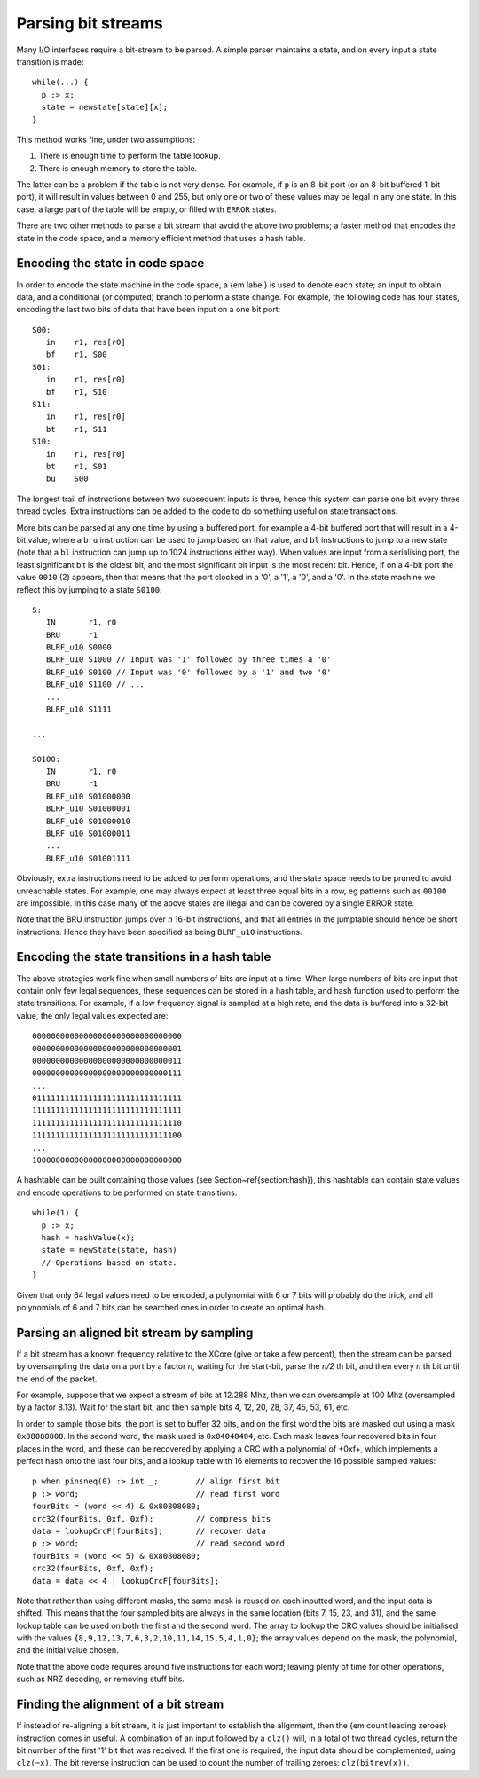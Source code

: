 Parsing bit streams
...................

Many I/O interfaces require a bit-stream to be parsed. A simple parser
maintains a state, and on every input a state transition is made::

  while(...) {
    p :> x;
    state = newstate[state][x];
  }

This method works fine, under two assumptions:

1. There is enough time to perform the table lookup.
2. There is enough memory to store the table.

The latter can be a problem if the table is not very dense. For example, if
``p`` is an 8-bit port (or an 8-bit buffered 1-bit port), it will
result in values between 0 and 255, but only one or two of these values may
be legal in any one state. In this case, a large part of the table will be
empty, or filled with ``ERROR`` states.

There are two other methods to parse a bit stream that avoid the above two
problems; a faster method that encodes the state in the code space, and a
memory efficient method that uses a hash table.

Encoding the state in code space
================================

In order to encode the state machine in the code space, a {\em label} is used to denote each state;
an input to obtain data, and a conditional (or computed) branch to perform
a state change. For example, the following code has four states, encoding
the last two bits of data that have been input on a one bit port::

 S00:
    in    r1, res[r0]
    bf    r1, S00
 S01:
    in    r1, res[r0]
    bf    r1, S10
 S11:
    in    r1, res[r0]
    bt    r1, S11
 S10:
    in    r1, res[r0]
    bt    r1, S01
    bu    S00

The longest trail of instructions between two subsequent inputs is three,
hence this system can parse one bit every three thread cycles. Extra
instructions can be added to the code to do something useful on 
state transactions.

More bits can be parsed at any one time by using a buffered port, for example a
4-bit buffered port that will result in a 4-bit value, where a ``bru``
instruction can be used to jump based on that value, and ``bl`` instructions to
jump to a new state (note that a ``bl`` instruction can jump up to
1024 instructions either way). When values are input from a serialising
port, the least significant bit is the oldest bit, and the most significant
bit input is the most recent bit. Hence, if on a 4-bit port the value
``0010`` (2) appears, then that means that the port clocked in a
'0', a '1', a '0', and a '0'. In the state machine we reflect this by
jumping to a state ``S0100``::

 S:
    IN       r1, r0
    BRU      r1
    BLRF_u10 S0000
    BLRF_u10 S1000 // Input was '1' followed by three times a '0'
    BLRF_u10 S0100 // Input was '0' followed by a '1' and two '0'
    BLRF_u10 S1100 // ...
    ...
    BLRF_u10 S1111

 ...

 S0100:
    IN       r1, r0
    BRU      r1
    BLRF_u10 S01000000
    BLRF_u10 S01000001
    BLRF_u10 S01000010
    BLRF_u10 S01000011
    ...
    BLRF_u10 S01001111

Obviously, extra instructions need to be added to perform operations, and
the state space needs to be pruned to avoid unreachable states. For
example, one may always expect at least three equal bits in a row, eg
patterns such as ``00100`` are impossible. In this case many of the above
states are illegal and can be covered by a single ERROR state.

Note that the BRU instruction jumps over *n* 16-bit instructions, and that all
entries in the jumptable should hence be short instructions. Hence they
have been specified as being ``BLRF_u10`` instructions.

Encoding the state transitions in a hash table
==============================================

The above strategies work fine when small numbers of bits are input at a
time. When large numbers of bits are input that contain only few legal
sequences, these sequences can be stored in a hash table, and hash function
used to perform the state transitions. For example, if a low frequency
signal is sampled at a high rate, and the data is buffered into a 32-bit
value, the only legal values expected are::

  00000000000000000000000000000000
  00000000000000000000000000000001
  00000000000000000000000000000011
  00000000000000000000000000000111
  ...
  01111111111111111111111111111111
  11111111111111111111111111111111
  11111111111111111111111111111110
  11111111111111111111111111111100
  ...
  10000000000000000000000000000000

A hashtable can be built containing those values (see
Section~\ref{section:hash}), this hashtable can contain state values and
encode operations to be performed on state transitions::

  while(1) {
    p :> x;
    hash = hashValue(x);
    state = newState(state, hash)
    // Operations based on state.
  }

Given that only 64 legal values need to be encoded, a polynomial with 6 or
7 bits will probably do the trick, and all polynomials of 6 and 7 bits can
be searched ones in order to create an optimal hash.

Parsing an aligned bit stream by sampling
=========================================

If a bit stream has a known frequency relative to the XCore (give or take a
few percent), then the stream can be parsed by oversampling the data on a
port by a factor *n*, waiting for the start-bit, parse the *n/2* th bit, and
then every *n* th bit until the end of the packet.

For example, suppose that we expect a stream of bits at 12.288 Mhz, then we
can oversample at 100 Mhz (oversampled by a factor 8.13). Wait for the
start bit, and then sample bits 4, 12, 20, 28, 37, 45, 53, 61, etc.

In order to sample those bits, the port is set to buffer 32 bits, and on
the first word the bits are masked out using a mask ``0x08080808``.
In the second word, the mask used is ``0x04040404``, etc. Each mask
leaves four recovered bits in four places in the word, and these can be
recovered by applying a CRC with a polynomial of +0xf+, which
implements a perfect hash onto the last four bits, and a lookup table with
16 elements to recover the 16 possible sampled values::

 p when pinsneq(0) :> int _;        // align first bit
 p :> word;                         // read first word
 fourBits = (word << 4) & 0x80808080;
 crc32(fourBits, 0xf, 0xf);         // compress bits
 data = lookupCrcF[fourBits];       // recover data
 p :> word;                         // read second word
 fourBits = (word << 5) & 0x80808080;
 crc32(fourBits, 0xf, 0xf);
 data = data << 4 | lookupCrcF[fourBits];

Note that rather than using different masks, the same mask is reused on
each inputted word, and the input data is shifted. This means that the four
sampled bits are always in the same location (bits 7, 15, 23, and 31), and
the same lookup table can be used on both the first and the second word.
The array to lookup the CRC values should be initialised with the values
``{8,9,12,13,7,6,3,2,10,11,14,15,5,4,1,0}``; the array values
depend on the mask, the polynomial, and the initial value chosen.

Note that the above code requires around five instructions for each word;
leaving plenty of time for other operations, such as NRZ decoding, or
removing stuff bits.

Finding the alignment of a bit stream
=====================================

If instead of re-aligning a bit stream, it is just important to establish
the alignment, then the {\em count leading zeroes} instruction comes in
useful. A combination of an input followed by a ``clz()`` will, in a total of two
thread cycles, return the bit number of the first '1' bit that was
received. If the first one is required, the input data should be
complemented, using ``clz(~x)``. The bit reverse instruction can be
used to count the number of trailing zeroes: ``clz(bitrev(x))``.
